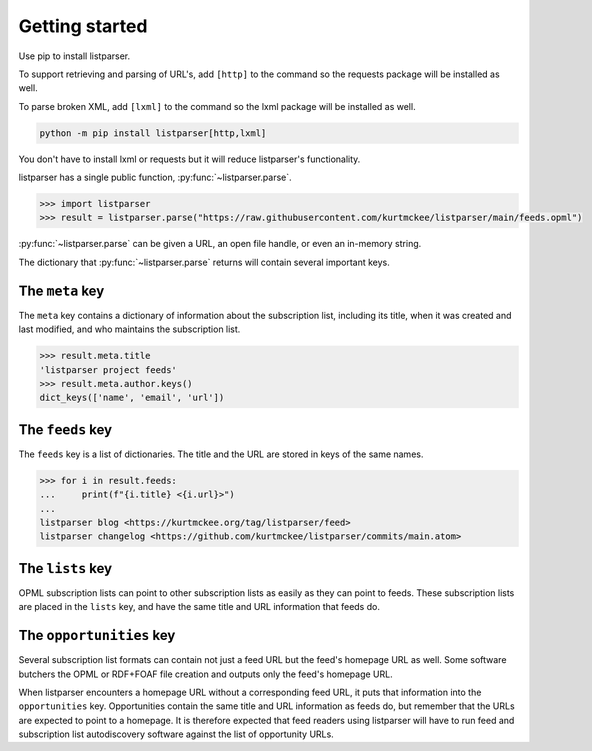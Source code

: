 Getting started
===============

Use pip to install listparser.

To support retrieving and parsing of URL's, add ``[http]`` to the command
so the requests package will be installed as well.

To parse broken XML, add ``[lxml]`` to the command
so the lxml package will be installed as well.

..  code-block:: shell

    python -m pip install listparser[http,lxml]

You don't have to install lxml or requests but it will reduce listparser's functionality.


listparser has a single public function, :py:func:`~listparser.parse`.

..  code-block:: pycon

    >>> import listparser
    >>> result = listparser.parse("https://raw.githubusercontent.com/kurtmckee/listparser/main/feeds.opml")

:py:func:`~listparser.parse` can be given a URL, an open file handle,
or even an in-memory string.

The dictionary that :py:func:`~listparser.parse` returns will contain
several important keys.


The ``meta`` key
----------------

The ``meta`` key contains a dictionary of information about the
subscription list, including its title, when it was created and last
modified, and who maintains the subscription list.

..  code-block:: pycon

    >>> result.meta.title
    'listparser project feeds'
    >>> result.meta.author.keys()
    dict_keys(['name', 'email', 'url'])


The ``feeds`` key
-----------------

The ``feeds`` key is a list of dictionaries.
The title and the URL are stored in keys of the same names.

..  code-block:: pycon

    >>> for i in result.feeds:
    ...     print(f"{i.title} <{i.url}>")
    ...
    listparser blog <https://kurtmckee.org/tag/listparser/feed>
    listparser changelog <https://github.com/kurtmckee/listparser/commits/main.atom>



The ``lists`` key
-----------------

OPML subscription lists can point to other subscription lists as easily
as they can point to feeds. These subscription lists are placed in the
``lists`` key, and have the same title and URL information that feeds do.


The ``opportunities`` key
-------------------------

Several subscription list formats can contain not just a feed URL but
the feed's homepage URL as well. Some software butchers the OPML or
RDF+FOAF file creation and outputs only the feed's homepage URL.

When listparser encounters a homepage URL without a corresponding feed
URL, it puts that information into the ``opportunities`` key.
Opportunities contain the same title and URL information as feeds do,
but remember that the URLs are expected to point to a homepage. It is
therefore expected that feed readers using listparser will have to run
feed and subscription list autodiscovery software against the list of
opportunity URLs.


..  seealso::

    :doc:`reference/meta`,
    :doc:`reference/feeds`,
    :doc:`reference/lists`,
    :doc:`reference/opportunities`
